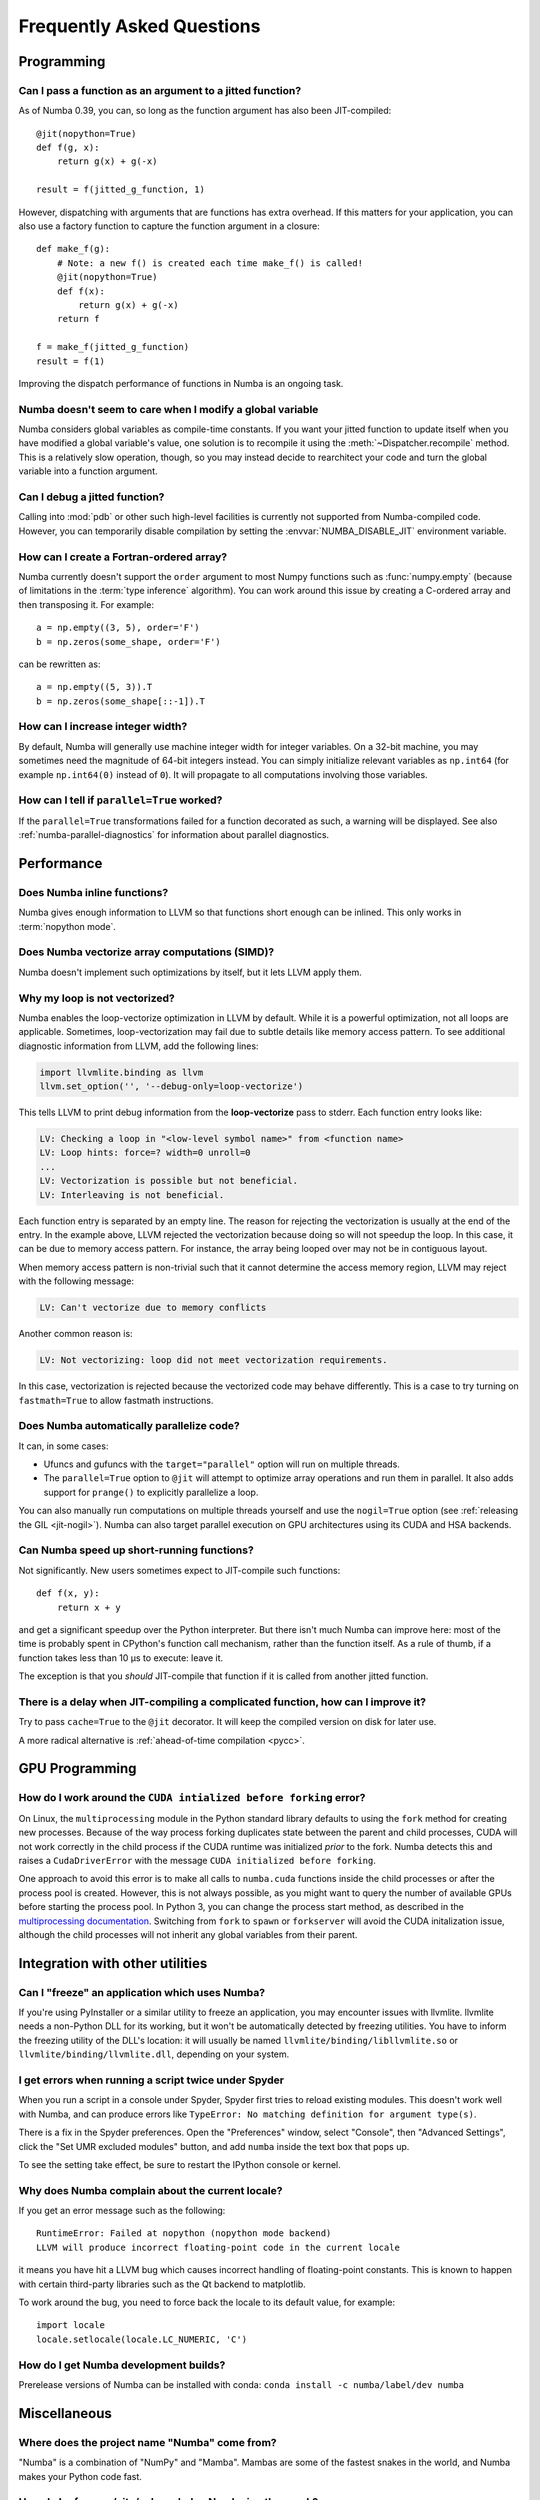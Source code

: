 
==========================
Frequently Asked Questions
==========================


Programming
===========

Can I pass a function as an argument to a jitted function?
----------------------------------------------------------

As of Numba 0.39, you can, so long as the function argument has also been
JIT-compiled::

   @jit(nopython=True)
   def f(g, x):
       return g(x) + g(-x)

   result = f(jitted_g_function, 1)

However, dispatching with arguments that are functions has extra overhead.
If this matters for your application, you can also use a factory function to 
capture the function argument in a closure::

   def make_f(g):
       # Note: a new f() is created each time make_f() is called!
       @jit(nopython=True)
       def f(x):
           return g(x) + g(-x)
       return f

   f = make_f(jitted_g_function)
   result = f(1)

Improving the dispatch performance of functions in Numba is an ongoing task.

Numba doesn't seem to care when I modify a global variable
----------------------------------------------------------

Numba considers global variables as compile-time constants.  If you want
your jitted function to update itself when you have modified a global
variable's value, one solution is to recompile it using the
:meth:`~Dispatcher.recompile` method.  This is a relatively slow operation,
though, so you may instead decide to rearchitect your code and turn the
global variable into a function argument.

Can I debug a jitted function?
------------------------------

Calling into :mod:`pdb` or other such high-level facilities is currently not
supported from Numba-compiled code.  However, you can temporarily disable
compilation by setting the :envvar:`NUMBA_DISABLE_JIT` environment
variable.

How can I create a Fortran-ordered array?
-----------------------------------------

Numba currently doesn't support the ``order`` argument to most Numpy
functions such as :func:`numpy.empty` (because of limitations in the
:term:`type inference` algorithm).  You can work around this issue by
creating a C-ordered array and then transposing it.  For example::

   a = np.empty((3, 5), order='F')
   b = np.zeros(some_shape, order='F')

can be rewritten as::

   a = np.empty((5, 3)).T
   b = np.zeros(some_shape[::-1]).T

How can I increase integer width?
---------------------------------

By default, Numba will generally use machine integer width for integer
variables.  On a 32-bit machine, you may sometimes need the magnitude of
64-bit integers instead.  You can simply initialize relevant variables as
``np.int64`` (for example ``np.int64(0)`` instead of ``0``).  It will
propagate to all computations involving those variables.

.. _parallel_faqs:

How can I tell if ``parallel=True`` worked?
-------------------------------------------

If the ``parallel=True`` transformations failed for a function
decorated as such, a warning will be displayed. See also
:ref:`numba-parallel-diagnostics` for information about parallel diagnostics.

Performance
===========

Does Numba inline functions?
----------------------------

Numba gives enough information to LLVM so that functions short enough
can be inlined.  This only works in :term:`nopython mode`.

Does Numba vectorize array computations (SIMD)?
-----------------------------------------------

Numba doesn't implement such optimizations by itself, but it lets LLVM
apply them.

Why my loop is not vectorized?
------------------------------

Numba enables the loop-vectorize optimization in LLVM by default.
While it is a powerful optimization, not all loops are applicable.
Sometimes, loop-vectorization may fail due to subtle details like memory access
pattern. To see additional diagnostic information from LLVM,
add the following lines:

.. code-block:: python

    import llvmlite.binding as llvm
    llvm.set_option('', '--debug-only=loop-vectorize')

This tells LLVM to print debug information from the **loop-vectorize**
pass to stderr.  Each function entry looks like:

.. code-block:: text

    LV: Checking a loop in "<low-level symbol name>" from <function name>
    LV: Loop hints: force=? width=0 unroll=0
    ...
    LV: Vectorization is possible but not beneficial.
    LV: Interleaving is not beneficial.

Each function entry is separated by an empty line.  The reason for rejecting
the vectorization is usually at the end of the entry.  In the example above,
LLVM rejected the vectorization because doing so will not speedup the loop.
In this case, it can be due to memory access pattern.  For instance, the
array being looped over may not be in contiguous layout.

When memory access pattern is non-trivial such that it cannot determine the
access memory region, LLVM may reject with the following message:

.. code-block:: text

    LV: Can't vectorize due to memory conflicts

Another common reason is:

.. code-block:: text

    LV: Not vectorizing: loop did not meet vectorization requirements.

In this case, vectorization is rejected because the vectorized code may behave
differently.  This is a case to try turning on ``fastmath=True`` to allow
fastmath instructions.


Does Numba automatically parallelize code?
------------------------------------------

It can, in some cases:

* Ufuncs and gufuncs with the ``target="parallel"`` option will run on multiple threads.
* The ``parallel=True`` option to ``@jit`` will attempt to optimize array
  operations and run them in parallel.  It also adds support for ``prange()`` to
  explicitly parallelize a loop.

You can also manually run computations on multiple threads yourself and use
the ``nogil=True`` option (see :ref:`releasing the GIL <jit-nogil>`).  Numba
can also target parallel execution on GPU architectures using its CUDA and HSA
backends.


Can Numba speed up short-running functions?
-------------------------------------------

Not significantly.  New users sometimes expect to JIT-compile such
functions::

   def f(x, y):
       return x + y

and get a significant speedup over the Python interpreter.  But there isn't
much Numba can improve here: most of the time is probably spent in CPython's
function call mechanism, rather than the function itself.  As a rule of
thumb, if a function takes less than 10 µs to execute: leave it.

The exception is that you *should* JIT-compile that function if it is called
from another jitted function.

There is a delay when JIT-compiling a complicated function, how can I improve it?
---------------------------------------------------------------------------------

Try to pass ``cache=True`` to the ``@jit`` decorator.  It will keep the
compiled version on disk for later use.

A more radical alternative is :ref:`ahead-of-time compilation <pycc>`.


GPU Programming
===============

How do I work around the ``CUDA intialized before forking`` error?
------------------------------------------------------------------

On Linux, the ``multiprocessing`` module in the Python standard library
defaults to using the ``fork`` method for creating new processes.  Because of
the way process forking duplicates state between the parent and child
processes, CUDA will not work correctly in the child process if the CUDA
runtime was initialized *prior* to the fork.  Numba detects this and raises a
``CudaDriverError`` with the message ``CUDA initialized before forking``.

One approach to avoid this error is to make all calls to ``numba.cuda``
functions inside the child processes or after the process pool is created.
However, this is not always possible, as you might want to query the number of
available GPUs before starting the process pool.  In Python 3, you can change
the process start method, as described in the `multiprocessing documentation
<https://docs.python.org/3.6/library/multiprocessing.html#contexts-and-start-methods>`_.
Switching from ``fork`` to ``spawn`` or ``forkserver`` will avoid the CUDA
initalization issue, although the child processes will not inherit any global
variables from their parent.


Integration with other utilities
================================

Can I "freeze" an application which uses Numba?
-----------------------------------------------

If you're using PyInstaller or a similar utility to freeze an application,
you may encounter issues with llvmlite.  llvmlite needs a non-Python DLL
for its working, but it won't be automatically detected by freezing utilities.
You have to inform the freezing utility of the DLL's location: it will
usually be named ``llvmlite/binding/libllvmlite.so`` or
``llvmlite/binding/llvmlite.dll``, depending on your system.

I get errors when running a script twice under Spyder
-----------------------------------------------------

When you run a script in a console under Spyder, Spyder first tries to
reload existing modules.  This doesn't work well with Numba, and can
produce errors like ``TypeError: No matching definition for argument type(s)``.

There is a fix in the Spyder preferences. Open the "Preferences" window,
select "Console", then "Advanced Settings", click the "Set UMR excluded
modules" button, and add ``numba`` inside the text box that pops up.

To see the setting take effect, be sure to restart the IPython console or
kernel.

.. _llvm-locale-bug:

Why does Numba complain about the current locale?
-------------------------------------------------

If you get an error message such as the following::

   RuntimeError: Failed at nopython (nopython mode backend)
   LLVM will produce incorrect floating-point code in the current locale

it means you have hit a LLVM bug which causes incorrect handling of
floating-point constants.  This is known to happen with certain third-party
libraries such as the Qt backend to matplotlib.

To work around the bug, you need to force back the locale to its default
value, for example::

   import locale
   locale.setlocale(locale.LC_NUMERIC, 'C')
How do I get Numba development builds?
------------------------------

Prerelease versions of Numba can be installed with conda:
``conda install -c numba/label/dev numba``



Miscellaneous
=============

Where does the project name "Numba" come from?
----------------------------------------------

"Numba" is a combination of "NumPy" and "Mamba". Mambas are some of the fastest
snakes in the world, and Numba makes your Python code fast.

How do I reference/cite/acknowledge Numba in other work?
--------------------------------------------------------
For academic use, the best option is to cite our ACM Proceedings: `Numba: a
LLVM-based Python JIT compiler.
<http://dl.acm.org/citation.cfm?id=2833162&dl=ACM&coll=DL>`_ You can also find
`the sources on github <https://github.com/numba/Numba-SC15-Paper>`_, including
`a pre-print pdf
<https://github.com/numba/Numba-SC15-Paper/raw/master/numba_sc15.pdf>`_, in case
you don't have access to the ACM site but would like to read the paper.

Other related papers
--------------------
A paper describing ParallelAccelerator technology, that is activated when the
``parallel=True`` jit option is used, can be found `here
<http://drops.dagstuhl.de/opus/volltexte/2017/7269/pdf/LIPIcs-ECOOP-2017-4.pdf>`_.
